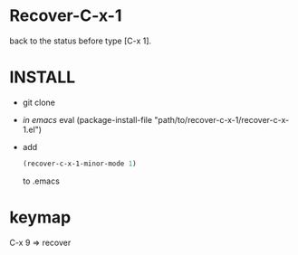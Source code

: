 * Recover-C-x-1
  back to the status before type [C-x 1].

* INSTALL
  - git clone 
  - /in emacs/ eval (package-install-file "path/to/recover-c-x-1/recover-c-x-1.el")
  - add 
    #+BEGIN_SRC emacs-lisp
(recover-c-x-1-minor-mode 1)
    #+END_SRC
    to .emacs
* keymap
  C-x 9     =>    recover
  
